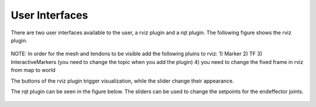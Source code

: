 .. _user-interfaces:

User Interfaces
---------------
There are two user interfaces available to the user, a rviz plugin and a rqt plugin. The following figure shows the rviz
plugin.

.. figure:: images/rviz_plugin.*

NOTE: In order for the mesh and tendons to be visible add the following pluins to rviz:
1) Marker
2) TF
3) InteractiveMarkers (you need to change the topic when you add the plugin)
4) you need to change the fixed frame in rviz from map to world

The buttons of the rviz plugin trigger visualization, while the slider change their appearance.

The rqt plugin can be seen in the figure below. The sliders can be used to change the setpoints for the endeffector joints.

.. figure:: images/rqt_plugin.*
